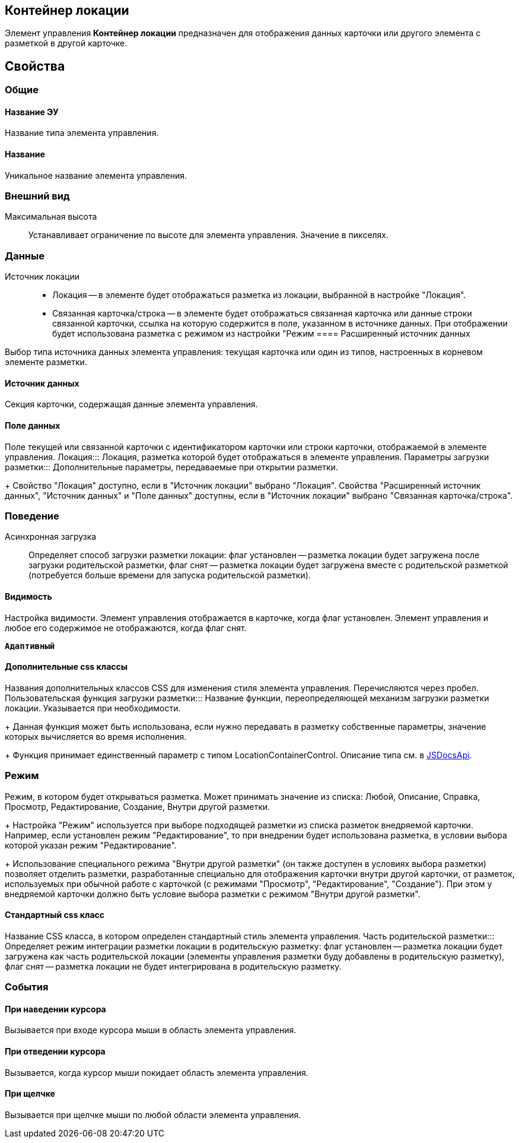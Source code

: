 
== Контейнер локации

Элемент управления *Контейнер локации* предназначен для отображения данных карточки или другого элемента с разметкой в другой карточке.

== Свойства

=== Общие

==== Название ЭУ

Название типа элемента управления.

==== Название

Уникальное название элемента управления.

=== Внешний вид

Максимальная высота:::
Устанавливает ограничение по высоте для элемента управления. Значение в пикселях.

=== Данные

Источник локации:::
* Локация -- в элементе будет отображаться разметка из локации, выбранной в настройке "Локация".
* Связанная карточка/строка -- в элементе будет отображаться связанная карточка или данные строки связанной карточки, ссылка на которую содержится в поле, указанном в источнике данных. При отображении будет использована разметка с режимом из настройки "Режим
==== Расширенный источник данных

Выбор типа источника данных элемента управления: текущая карточка или один из типов, настроенных в корневом элементе разметки.

==== Источник данных

Секция карточки, содержащая данные элемента управления.

==== Поле данных

Поле текущей или связанной карточки с идентификатором карточки или строки карточки, отображаемой в элементе управления.
Локация:::
Локация, разметка которой будет отображаться в элементе управления.
Параметры загрузки разметки:::
Дополнительные параметры, передаваемые при открытии разметки.
+
Свойство "Локация" доступно, если в "Источник локации" выбрано "Локация". Свойства "Расширенный источник данных", "Источник данных" и "Поле данных" доступны, если в "Источник локации" выбрано "Связанная карточка/строка".

=== Поведение

Асинхронная загрузка:::
Определяет способ загрузки разметки локации: флаг установлен -- разметка локации будет загружена после загрузки родительской разметки, флаг снят -- разметка локации будет загружена вместе с родительской разметкой (потребуется больше времени для запуска родительской разметки).

==== Видимость

Настройка видимости. Элемент управления отображается в карточке, когда флаг установлен. Элемент управления и любое его содержимое не отображаются, когда флаг снят.

`*Адаптивный*`

==== Дополнительные css классы

Названия дополнительных классов CSS для изменения стиля элемента управления. Перечисляются через пробел.
Пользовательская функция загрузки разметки:::
Название функции, переопределяющей механизм загрузки разметки локации. Указывается при необходимости.
+
Данная функция может быть использована, если нужно передавать в разметку собственные параметры, значение которых вычисляется во время исполнения.
+
Функция принимает единственный параметр с типом [.keyword .apiname]#LocationContainerControl#. Описание типа см. в https://{dv}.com/docs/webclient/5.5.14/JsDocApi/classes/_system_locationcontainercontrol_d_.locationcontainercontrol.adoc[JSDocsApi].

=== Режим


Режим, в котором будет открываться разметка. Может принимать значение из списка: Любой, Описание, Справка, Просмотр, Редактирование, Создание, Внутри другой разметки.
+
Настройка "Режим" используется при выборе подходящей разметки из списка разметок внедряемой карточки. Например, если установлен режим "Редактирование", то при внедрении будет использована разметка, в условии выбора которой указан режим "Редактирование".
+
Использование специального режима "Внутри другой разметки" (он также доступен в условиях выбора разметки) позволяет отделить разметки, разработанные специально для отображения карточки внутри другой карточки, от разметок, используемых при обычной работе с карточкой (с режимами "Просмотр", "Редактирование", "Создание"). При этом у внедряемой карточки должно быть условие выбора разметки с режимом "Внутри другой разметки".

==== Стандартный css класс

Название CSS класса, в котором определен стандартный стиль элемента управления.
Часть родительской разметки:::
Определяет режим интеграции разметки локации в родительскую разметку: флаг установлен -- разметка локации будет загружена как часть родительской локации (элементы управления разметки буду добавлены в родительскую разметку), флаг снят -- разметка локации не будет интегрирована в родительскую разметку.

=== События

==== При наведении курсора

Вызывается при входе курсора мыши в область элемента управления.

==== При отведении курсора

Вызывается, когда курсор мыши покидает область элемента управления.

==== При щелчке

Вызывается при щелчке мыши по любой области элемента управления.
